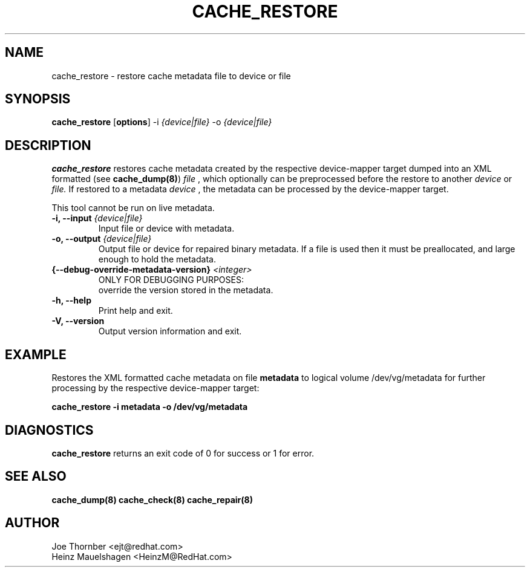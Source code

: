 .TH CACHE_RESTORE 8 "Thin Provisioning Tools" "Red Hat, Inc." \" -*- nroff -*-
.SH NAME
cache_restore \- restore cache metadata file to device or file

.SH SYNOPSIS
.B cache_restore
.RB [ options ]
.RB -i
.I {device|file}
.RB -o
.I {device|file}

.SH DESCRIPTION
.B cache_restore
restores cache metadata created by the respective
device-mapper target dumped into an XML formatted (see
.BR cache_dump(8) )
.I file
, which optionally can be preprocessed before the restore to another
.I device
or
.I file.
If restored to a metadata
.I device
, the metadata can be processed by the device-mapper target.

This tool cannot be run on live metadata.

.IP "\fB\-i, \-\-input\fP \fI{device|file}\fP"
Input file or device with metadata.

.IP "\fB\-o, \-\-output\fP \fI{device|file}\fP"
Output file or device for repaired binary metadata.  If a file is used
then it must be preallocated, and large enough to hold the metadata.

.IP "\fB{\-\-debug-override-metadata-version}\fP \fI<integer>\fP"
ONLY FOR DEBUGGING PURPOSES:
.br
override the version stored in the metadata.

.IP "\fB\-h, \-\-help\fP"
Print help and exit.

.IP "\fB\-V, \-\-version\fP"
Output version information and exit.

.SH EXAMPLE
Restores the XML formatted cache metadata on file
.B metadata
to logical volume /dev/vg/metadata for further processing by the
respective device-mapper target:
.sp
.B cache_restore -i metadata -o /dev/vg/metadata

.SH DIAGNOSTICS
.B cache_restore
returns an exit code of 0 for success or 1 for error.

.SH SEE ALSO
.B cache_dump(8)
.B cache_check(8)
.B cache_repair(8)

.SH AUTHOR
Joe Thornber <ejt@redhat.com>
.br
Heinz Mauelshagen <HeinzM@RedHat.com>
